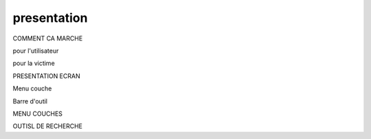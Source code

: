presentation
============


COMMENT CA MARCHE

pour l'utilisateur

pour la victime

PRESENTATION ECRAN

.. raw:: html 

   <video controls src="_static/essai.mp4"></video> 

Menu couche

Barre d'outil



MENU COUCHES

OUTISL DE RECHERCHE

